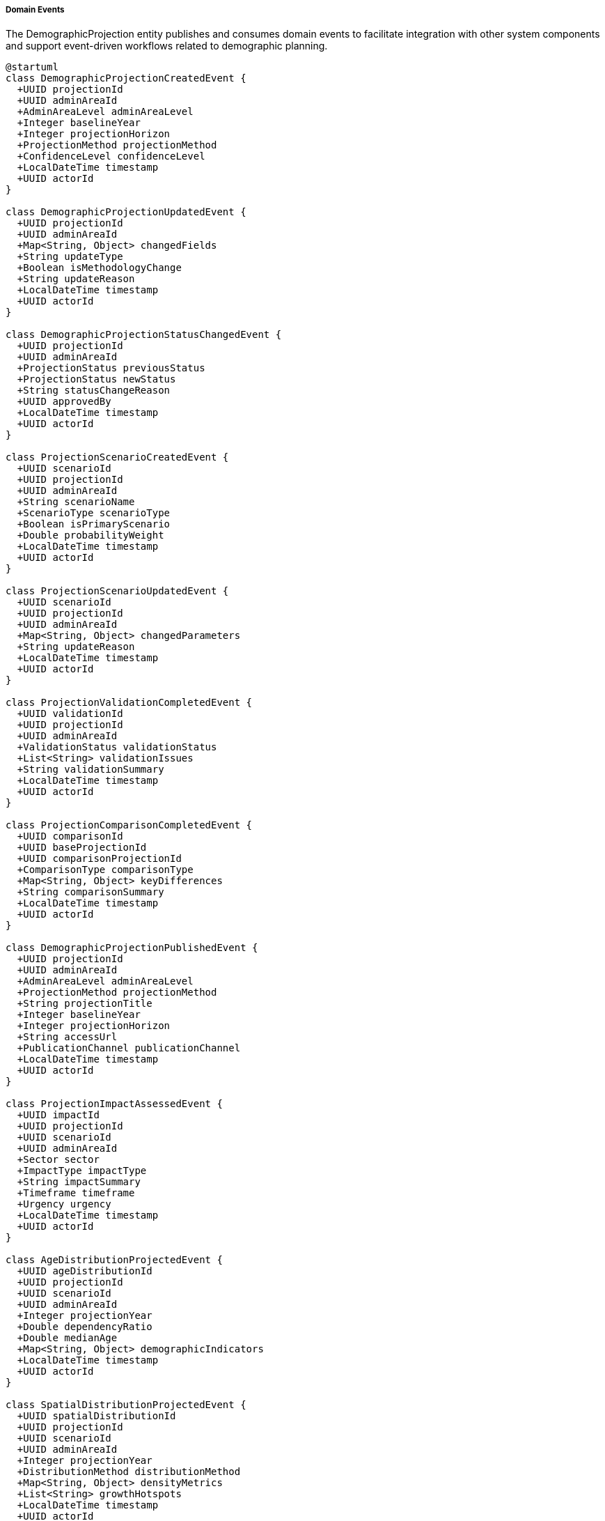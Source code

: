 ===== Domain Events

The DemographicProjection entity publishes and consumes domain events to facilitate integration with other system components and support event-driven workflows related to demographic planning.

[plantuml]
----
@startuml
class DemographicProjectionCreatedEvent {
  +UUID projectionId
  +UUID adminAreaId
  +AdminAreaLevel adminAreaLevel
  +Integer baselineYear
  +Integer projectionHorizon
  +ProjectionMethod projectionMethod
  +ConfidenceLevel confidenceLevel
  +LocalDateTime timestamp
  +UUID actorId
}

class DemographicProjectionUpdatedEvent {
  +UUID projectionId
  +UUID adminAreaId
  +Map<String, Object> changedFields
  +String updateType
  +Boolean isMethodologyChange
  +String updateReason
  +LocalDateTime timestamp
  +UUID actorId
}

class DemographicProjectionStatusChangedEvent {
  +UUID projectionId
  +UUID adminAreaId
  +ProjectionStatus previousStatus
  +ProjectionStatus newStatus
  +String statusChangeReason
  +UUID approvedBy
  +LocalDateTime timestamp
  +UUID actorId
}

class ProjectionScenarioCreatedEvent {
  +UUID scenarioId
  +UUID projectionId
  +UUID adminAreaId
  +String scenarioName
  +ScenarioType scenarioType
  +Boolean isPrimaryScenario
  +Double probabilityWeight
  +LocalDateTime timestamp
  +UUID actorId
}

class ProjectionScenarioUpdatedEvent {
  +UUID scenarioId
  +UUID projectionId
  +UUID adminAreaId
  +Map<String, Object> changedParameters
  +String updateReason
  +LocalDateTime timestamp
  +UUID actorId
}

class ProjectionValidationCompletedEvent {
  +UUID validationId
  +UUID projectionId
  +UUID adminAreaId
  +ValidationStatus validationStatus
  +List<String> validationIssues
  +String validationSummary
  +LocalDateTime timestamp
  +UUID actorId
}

class ProjectionComparisonCompletedEvent {
  +UUID comparisonId
  +UUID baseProjectionId
  +UUID comparisonProjectionId
  +ComparisonType comparisonType
  +Map<String, Object> keyDifferences
  +String comparisonSummary
  +LocalDateTime timestamp
  +UUID actorId
}

class DemographicProjectionPublishedEvent {
  +UUID projectionId
  +UUID adminAreaId
  +AdminAreaLevel adminAreaLevel
  +ProjectionMethod projectionMethod
  +String projectionTitle
  +Integer baselineYear
  +Integer projectionHorizon
  +String accessUrl
  +PublicationChannel publicationChannel
  +LocalDateTime timestamp
  +UUID actorId
}

class ProjectionImpactAssessedEvent {
  +UUID impactId
  +UUID projectionId
  +UUID scenarioId
  +UUID adminAreaId
  +Sector sector
  +ImpactType impactType
  +String impactSummary
  +Timeframe timeframe
  +Urgency urgency
  +LocalDateTime timestamp
  +UUID actorId
}

class AgeDistributionProjectedEvent {
  +UUID ageDistributionId
  +UUID projectionId
  +UUID scenarioId
  +UUID adminAreaId
  +Integer projectionYear
  +Double dependencyRatio
  +Double medianAge
  +Map<String, Object> demographicIndicators
  +LocalDateTime timestamp
  +UUID actorId
}

class SpatialDistributionProjectedEvent {
  +UUID spatialDistributionId
  +UUID projectionId
  +UUID scenarioId
  +UUID adminAreaId
  +Integer projectionYear
  +DistributionMethod distributionMethod
  +Map<String, Object> densityMetrics
  +List<String> growthHotspots
  +LocalDateTime timestamp
  +UUID actorId
}

class ProjectionReportGeneratedEvent {
  +UUID reportId
  +UUID projectionId
  +UUID adminAreaId
  +ReportFormat reportFormat
  +String reportTitle
  +String reportUrl
  +Boolean includesVisualization
  +List<UUID> includedScenarios
  +LocalDateTime timestamp
  +UUID actorId
}

class ProjectionAccuracyAssessedEvent {
  +UUID assessmentId
  +UUID projectionId
  +UUID adminAreaId
  +Integer assessmentYear
  +Double accuracyScore
  +String assessmentSummary
  +Map<String, Object> deviationMetrics
  +LocalDateTime timestamp
  +UUID actorId
}

enum ValidationStatus {
  PASSED
  PASSED_WITH_WARNINGS
  FAILED
  INCOMPLETE
}

enum ComparisonType {
  SCENARIO
  HISTORICAL
  EXTERNAL_PROJECTION
  PREVIOUS_VERSION
  ALTERNATIVE_METHOD
}

enum PublicationChannel {
  PLANNING_SYSTEM
  OPEN_DATA_PORTAL
  INTERNAL_DASHBOARD
  PRINT_PUBLICATION
  GIS_SYSTEM
  SECTORAL_PLANNING_API
}

enum ProjectionStatus {
  DRAFT
  UNDER_REVIEW
  APPROVED
  PUBLISHED
  DEPRECATED
  ARCHIVED
}

enum ScenarioType {
  BASELINE
  HIGH_GROWTH
  LOW_GROWTH
  HIGH_FERTILITY
  LOW_FERTILITY
  HIGH_MIGRATION
  LOW_MIGRATION
  POLICY_INTERVENTION
  DISASTER_IMPACT
  CUSTOM
}

enum AdminAreaLevel {
  WARD
  MUNICIPALITY
  DISTRICT
  PROVINCE
  COUNTRY
}

enum DistributionMethod {
  PROPORTIONAL
  DENSITY_BASED
  GROWTH_TREND
  ACCESSIBILITY_WEIGHTED
  POLICY_DRIVEN
  HYBRID
}

enum ProjectionMethod {
  COHORT_COMPONENT
  EXPONENTIAL_GROWTH
  LINEAR_TREND
  LOGISTIC
  RATIO_METHOD
  STRUCTURAL_MODEL
  BAYESIAN_PROBABILISTIC
}

enum Sector {
  EDUCATION
  HEALTHCARE
  HOUSING
  TRANSPORTATION
  UTILITIES
  EMPLOYMENT
  SOCIAL_SERVICES
  ENVIRONMENT
  ECONOMY
  FISCAL
}

enum ImpactType {
  INFRASTRUCTURE_DEMAND
  SERVICE_REQUIREMENT
  ECONOMIC_IMPLICATION
  SOCIAL_CONSEQUENCE
  ENVIRONMENTAL_IMPACT
  FISCAL_REQUIREMENT
  HOUSING_NEED
  LABOR_MARKET
}

enum Timeframe {
  SHORT_TERM
  MEDIUM_TERM
  LONG_TERM
}

enum Urgency {
  CRITICAL
  HIGH
  MODERATE
  LOW
}

enum ReportFormat {
  PDF
  EXCEL
  HTML
  DASHBOARD
  GIS_EXPORT
  API_FEED
}

enum ConfidenceLevel {
  VERY_HIGH
  HIGH
  MODERATE
  LOW
  VERY_LOW
  EXPERIMENTAL
}

abstract class DomainEvent
DomainEvent <|-- DemographicProjectionCreatedEvent
DomainEvent <|-- DemographicProjectionUpdatedEvent
DomainEvent <|-- DemographicProjectionStatusChangedEvent
DomainEvent <|-- ProjectionScenarioCreatedEvent
DomainEvent <|-- ProjectionScenarioUpdatedEvent
DomainEvent <|-- ProjectionValidationCompletedEvent
DomainEvent <|-- ProjectionComparisonCompletedEvent
DomainEvent <|-- DemographicProjectionPublishedEvent
DomainEvent <|-- ProjectionImpactAssessedEvent
DomainEvent <|-- AgeDistributionProjectedEvent
DomainEvent <|-- SpatialDistributionProjectedEvent
DomainEvent <|-- ProjectionReportGeneratedEvent
DomainEvent <|-- ProjectionAccuracyAssessedEvent

ProjectionValidationCompletedEvent -- ValidationStatus
ProjectionComparisonCompletedEvent -- ComparisonType
DemographicProjectionPublishedEvent -- PublicationChannel
DemographicProjectionStatusChangedEvent -- ProjectionStatus
ProjectionScenarioCreatedEvent -- ScenarioType
DemographicProjectionCreatedEvent -- AdminAreaLevel
SpatialDistributionProjectedEvent -- DistributionMethod
DemographicProjectionCreatedEvent -- ProjectionMethod
ProjectionImpactAssessedEvent -- Sector
ProjectionImpactAssessedEvent -- ImpactType
ProjectionImpactAssessedEvent -- Timeframe
ProjectionImpactAssessedEvent -- Urgency
ProjectionReportGeneratedEvent -- ReportFormat
DemographicProjectionCreatedEvent -- ConfidenceLevel
@enduml
----

==== Core Domain Events

===== DemographicProjectionCreatedEvent

Triggered when a new demographic projection is created.

[cols="1,3", options="header"]
|===
| Attribute | Description
| projectionId | Unique identifier of the newly created projection
| adminAreaId | Administrative area this projection covers
| adminAreaLevel | Level of the administrative area (WARD, MUNICIPALITY, etc.)
| baselineYear | Starting year for the projection
| projectionHorizon | Number of years the projection extends into the future
| projectionMethod | Methodology used for the projection
| confidenceLevel | Initial confidence level assigned to the projection
| timestamp | When the event occurred
| actorId | User who created the projection
|===

*Business Impact:* This event initiates the projection lifecycle, potentially triggering validation processes, data linkage from baseline demographic sources, and notification of planning departments about a new projection in their area of interest.

===== DemographicProjectionUpdatedEvent

Triggered when changes are made to an existing projection.

[cols="1,3", options="header"]
|===
| Attribute | Description
| projectionId | Identifier of the updated projection
| adminAreaId | Administrative area identifier
| changedFields | Map of fields that were changed with their old and new values
| updateType | Type of update (PARAMETER_ADJUSTMENT, ASSUMPTION_CHANGE, etc.)
| isMethodologyChange | Whether the update changes the fundamental methodology
| updateReason | Reason for the update
| timestamp | When the event occurred
| actorId | User who made the update
|===

*Business Impact:* Updates to projections may necessitate recalculation of derivative projections, re-evaluation of planning assumptions, or notification of stakeholders. This event ensures systems using projection data are aware of significant changes.

===== DemographicProjectionStatusChangedEvent

Triggered when a projection's status changes in its lifecycle.

[cols="1,3", options="header"]
|===
| Attribute | Description
| projectionId | Identifier of the projection
| adminAreaId | Administrative area identifier
| previousStatus | Status before the change
| newStatus | Status after the change
| statusChangeReason | Reason for the status change
| approvedBy | Identifier of the approving authority (if applicable)
| timestamp | When the event occurred
| actorId | User who changed the status
|===

*Business Impact:* Status changes, particularly to APPROVED or PUBLISHED, signal that a projection is ready for official use in planning. This event triggers notifications to planning systems that the projection has reached the appropriate level of review for consumption.

==== Specialized Domain Events

===== ProjectionScenarioCreatedEvent

Triggered when a new scenario is added to a projection.

[cols="1,3", options="header"]
|===
| Attribute | Description
| scenarioId | Identifier of the newly created scenario
| projectionId | Identifier of the parent projection
| adminAreaId | Administrative area identifier
| scenarioName | Name of the scenario
| scenarioType | Type of scenario (BASELINE, HIGH_GROWTH, etc.)
| isPrimaryScenario | Whether this is the primary/baseline scenario
| probabilityWeight | Probability weight assigned to this scenario
| timestamp | When the event occurred
| actorId | User who created the scenario
|===

*Business Impact:* New scenarios expand the range of future possibilities that planning systems can consider. This event allows planning departments to be notified of new demographic scenarios (e.g., a new "earthquake impact" scenario) that might require adjustments to existing plans.

===== ProjectionValidationCompletedEvent

Triggered when a validation check is completed on a projection.

[cols="1,3", options="header"]
|===
| Attribute | Description
| validationId | Identifier of the validation record
| projectionId | Identifier of the validated projection
| adminAreaId | Administrative area identifier
| validationStatus | Result of the validation (PASSED, FAILED, etc.)
| validationIssues | List of issues identified during validation
| validationSummary | Summary of the validation findings
| timestamp | When the event occurred
| actorId | User or system that performed the validation
|===

*Business Impact:* Validation events affect the credibility and usability of projections. Failed validations may require immediate attention, while successful validations may trigger advancement in approval workflows.

===== ProjectionComparisonCompletedEvent

Triggered when a comparison between projections is completed.

[cols="1,3", options="header"]
|===
| Attribute | Description
| comparisonId | Identifier of the comparison record
| baseProjectionId | Identifier of the base projection
| comparisonProjectionId | Identifier of the projection being compared
| comparisonType | Type of comparison performed
| keyDifferences | Key differences identified between projections
| comparisonSummary | Summary of the comparison findings
| timestamp | When the event occurred
| actorId | User who performed the comparison
|===

*Business Impact:* Comparisons provide important context for interpreting projections. This event allows planning systems to understand how a new projection differs from previous versions or alternative methodologies.

===== DemographicProjectionPublishedEvent

Triggered when a projection is formally published for wider consumption.

[cols="1,3", options="header"]
|===
| Attribute | Description
| projectionId | Identifier of the published projection
| adminAreaId | Administrative area identifier
| adminAreaLevel | Level of the administrative area
| projectionMethod | Methodology used for the projection
| projectionTitle | Title of the projection
| baselineYear | Starting year for the projection
| projectionHorizon | How far into the future the projection extends
| accessUrl | URL where the projection can be accessed
| publicationChannel | Channel used for publication
| timestamp | When the publication occurred
| actorId | User who published the projection
|===

*Business Impact:* Publication events mark the transition of projections from internal working documents to official planning inputs. This triggers updates to planning dashboards, inclusion in official statistics, and potential press releases for significant projections.

===== ProjectionImpactAssessedEvent

Triggered when the impact of a demographic projection on a specific sector is assessed.

[cols="1,3", options="header"]
|===
| Attribute | Description
| impactId | Identifier of the impact assessment
| projectionId | Identifier of the related projection
| scenarioId | Identifier of the specific scenario
| adminAreaId | Administrative area identifier
| sector | Sector being assessed (EDUCATION, HEALTHCARE, etc.)
| impactType | Type of impact being assessed
| impactSummary | Summary of the projected impact
| timeframe | When the impact is expected to manifest
| urgency | How urgently the impact needs addressing
| timestamp | When the assessment was completed
| actorId | User who performed the assessment
|===

*Business Impact:* Impact assessments translate raw demographic projections into practical planning implications. This event allows sector-specific planning systems (education, healthcare, etc.) to be notified of demographic trends that will affect their resource needs.

===== AgeDistributionProjectedEvent

Triggered when an age distribution projection is created or significantly updated.

[cols="1,3", options="header"]
|===
| Attribute | Description
| ageDistributionId | Identifier of the age distribution projection
| projectionId | Identifier of the parent projection
| scenarioId | Identifier of the specific scenario
| adminAreaId | Administrative area identifier
| projectionYear | Year being projected
| dependencyRatio | Projected dependency ratio
| medianAge | Projected median age
| demographicIndicators | Map of calculated demographic indicators
| timestamp | When the event occurred
| actorId | User or system that created the projection
|===

*Business Impact:* Age distribution is particularly important for service planning. This event allows age-sensitive systems (education, pensions, healthcare) to update their planning assumptions based on the latest age projections.

===== SpatialDistributionProjectedEvent

Triggered when a spatial distribution projection is created or updated.

[cols="1,3", options="header"]
|===
| Attribute | Description
| spatialDistributionId | Identifier of the spatial distribution
| projectionId | Identifier of the parent projection
| scenarioId | Identifier of the specific scenario
| adminAreaId | Administrative area identifier
| projectionYear | Year being projected
| distributionMethod | Method used for spatial distribution
| densityMetrics | Map of density-related metrics
| growthHotspots | List of identified growth hotspots
| timestamp | When the event occurred
| actorId | User or system that created the projection
|===

*Business Impact:* Spatial distribution is critical for infrastructure planning. This event notifies GIS and infrastructure planning systems about projected population changes in specific geographic areas, allowing for targeted infrastructure development.

===== ProjectionReportGeneratedEvent

Triggered when a formatted report is generated from projection data.

[cols="1,3", options="header"]
|===
| Attribute | Description
| reportId | Identifier of the generated report
| projectionId | Identifier of the underlying projection
| adminAreaId | Administrative area covered
| reportFormat | Format of the generated report
| reportTitle | Title of the report
| reportUrl | URL where the report can be accessed
| includesVisualization | Whether the report includes visualizations
| includedScenarios | List of scenarios included in the report
| timestamp | When the report was generated
| actorId | User who generated the report
|===

*Business Impact:* Reports make projection data accessible to broader audiences. This event facilitates knowledge distribution by alerting stakeholders that a new demographic report is available, which may be particularly important for non-technical stakeholders.

===== ProjectionAccuracyAssessedEvent

Triggered when a projection is retrospectively compared with actual demographic data.

[cols="1,3", options="header"]
|===
| Attribute | Description
| assessmentId | Identifier of the accuracy assessment
| projectionId | Identifier of the assessed projection
| adminAreaId | Administrative area identifier
| assessmentYear | Year being assessed
| accuracyScore | Quantified accuracy score
| assessmentSummary | Summary of the accuracy assessment
| deviationMetrics | Detailed metrics about projection deviations
| timestamp | When the assessment was performed
| actorId | User or system that performed the assessment
|===

*Business Impact:* Accuracy assessments improve future projections. This event allows methodological improvements based on observed accuracy, potentially triggering adjustments to current projections or methodology reviews.

==== Event Handling Architecture

[plantuml]
----
@startuml
participant "PlanningDepartment" as Service
participant "DemographicProjection" as Demo
participant "EventPublisher" as Publisher
participant "ValidationService" as Validation
participant "NotificationService" as Notify
participant "PlanningIntegrationService" as Planning
participant "SpatialPlanningService" as Spatial
participant "SectoralPlanningService" as Sectoral

Service -> Demo: approveProjection(projectionId)
activate Demo

Demo -> Demo: changeStatus(APPROVED)
activate Demo
Demo -> Publisher: publishEvent(DemographicProjectionStatusChangedEvent)
deactivate Demo

activate Publisher
Publisher -> Planning: notifyPlanningDepartments(event)
activate Planning
Planning -> Planning: updateProjectionRegistry()
Planning -> Planning: refreshPlanningAssumptions()
Publisher <-- Planning: notificationConfirmed
deactivate Planning

Publisher -> Notify: alertStakeholders(event)
activate Notify
Notify -> Notify: identifyInterestedStakeholders()
Notify -> Notify: prepareDepartmentNotifications()
Notify -> Notify: sendApprovalNotifications()
Publisher <-- Notify: notificationsSent
deactivate Notify

Demo <-- Publisher: eventPublished
deactivate Publisher

Service <-- Demo: projectionApproved
deactivate Demo

Service -> Demo: createProjectionScenario(data)
activate Demo
Demo -> Demo: validateScenarioData()
Demo -> Demo: saveScenario()
Demo -> Publisher: publishEvent(ProjectionScenarioCreatedEvent)
activate Publisher

Publisher -> Sectoral: notifySectoralSystems(event)
activate Sectoral
Sectoral -> Sectoral: updateEducationProjections()
Sectoral -> Sectoral: refreshHealthcareDemandModels()
Sectoral -> Sectoral: recalculateInfrastructureNeeds()
Publisher <-- Sectoral: sectoralUpdatesInitiated
deactivate Sectoral

Publisher -> Spatial: updateSpatialPlanning(event)
activate Spatial
Spatial -> Spatial: refreshDensityModels()
Spatial -> Spatial: updateGrowthPatternAnalysis()
Publisher <-- Spatial: spatialPlanningUpdated
deactivate Spatial

Publisher -> Validation: validateScenario(scenarioId)
activate Validation
Validation -> Validation: performConsistencyChecks()
Validation -> Validation: validateAssumptions()
Validation -> Publisher: publishEvent(ProjectionValidationCompletedEvent)
Publisher <-- Validation: validationInitiated
deactivate Validation

Demo <-- Publisher: eventPublished
deactivate Publisher

Service <-- Demo: scenarioCreated
deactivate Demo
@enduml
----

The diagram above illustrates how events flow through the system when demographic projections are approved or new scenarios are created. The process demonstrates several key patterns:

1. **Event-Driven Planning Updates**: Domain events trigger updates to planning systems, ensuring that planning decisions are based on the latest demographic projections.

2. **Stakeholder Notification**: Events automatically generate notifications to relevant stakeholders based on the event type and administrative area.

3. **Sectoral Planning Integration**: Specialized planning systems for different sectors (education, healthcare, etc.) receive targeted updates based on projection changes.

4. **Validation Workflows**: Events trigger validation processes that ensure projection quality and consistency.

5. **Spatial Planning Linkage**: Demographic projections directly inform spatial planning through event-based integration.

==== Event Application Use Cases

===== Municipal Development Planning

When a new demographic projection is approved for a municipality:

1. The `DemographicProjectionStatusChangedEvent` is published with newStatus = APPROVED.
2. The Municipal Planning Department is notified of the approved projection.
3. Urban planning systems update their population assumptions for infrastructure sizing.
4. Land use planning tools incorporate the projections for zoning decisions.
5. Municipal service capacity models are updated with new population forecasts.

This process ensures that municipal development planning is based on officially approved demographic projections rather than outdated assumptions or unofficial estimates.

===== Education Infrastructure Planning

When age distribution projections are updated:

1. The `AgeDistributionProjectedEvent` is published with updated school-age population projections.
2. The Education Department's planning system receives this event automatically.
3. School capacity models are updated with new enrollment projections.
4. Teacher allocation systems adjust future staffing requirements.
5. School construction planning tools identify areas needing new facilities.

This event chain enables education infrastructure to anticipate demographic shifts rather than merely reacting to them, preventing both overcrowding and resource waste.

===== Healthcare System Planning

When multiple scenarios for demographic aging are created:

1. The `ProjectionScenarioCreatedEvent` is published for several aging scenarios.
2. The Healthcare Planning Department receives notifications about these scenarios.
3. Healthcare demand models update based on the new elderly population projections.
4. Facility planning tools identify areas needing expanded geriatric services.
5. Healthcare workforce planning adjusts training requirements for elderly care.

This use case demonstrates how scenario-based planning allows healthcare systems to prepare for different possible demographic futures rather than relying on a single projection.

===== Transportation Infrastructure Sizing

When spatial distribution projections are updated:

1. The `SpatialDistributionProjectedEvent` is published with new population density patterns.
2. The Transportation Department's planning systems receive this event.
3. Traffic modeling tools update based on projected population distribution.
4. Road capacity planning adjusts to anticipated demand changes.
5. Public transportation route planning identifies new high-density corridors.

This process ensures that transportation infrastructure planning is directly informed by projected spatial population patterns, supporting more efficient infrastructure investment.

===== Social Service Alignment

When projection impact assessments are completed:

1. The `ProjectionImpactAssessedEvent` is published with social service implications.
2. Social welfare departments receive notifications about projected vulnerability patterns.
3. Social service planning tools adjust resource allocation based on projected needs.
4. Program development focuses on areas with increasing vulnerability projections.
5. Budget planning incorporates long-term demographic-driven service demands.

This event chain ensures that social services anticipate changing demographic needs rather than simply responding to current demands.

==== Integration with Nepal's Planning Ecosystem

The Demographic Projection event system is specifically designed to integrate with Nepal's planning processes:

===== National Planning Commission Integration

1. Key projection events are automatically routed to the National Planning Commission's planning systems.
2. Projections reaching APPROVED status trigger updates to national development planning assumptions.
3. Scenario creation events allow the NPC to consider alternative demographic futures in policy formulation.

===== Provincial Planning Integration

1. Province-specific events are routed to provincial planning departments based on the adminAreaId.
2. Provincial infrastructure planning systems receive spatial distribution events for their jurisdiction.
3. Provincial development budgeting systems receive impact assessment events for resource allocation.

===== Local Government Planning

1. Municipality and ward-level projection events are routed to relevant local government systems.
2. Local development planning tools receive population projections specific to their jurisdiction.
3. Service delivery planning systems update based on local demographic forecasts.

===== Sectoral Planning Integration

1. Age distribution events route to education planning systems for school planning.
2. Elderly population projections trigger updates to healthcare and social security systems.
3. Working-age population projections inform employment and skills development planning.

These integrations ensure that demographic projections flow seamlessly to all levels of Nepal's planning ecosystem, supporting evidence-based decision-making throughout the federal structure.

==== Nepal-Specific Event Types

Several event types are specifically designed for Nepal's demographic planning context:

===== MigrationProjectionEvent

Specialized for Nepal's high international migration context, tracking projections of:
- Foreign labor migration patterns
- Remittance flow projections
- Return migration scenarios
- Migration impact on household structures

===== EarthquakeRecoveryProjectionEvent

Given Nepal's earthquake vulnerability, this event communicates:
- Population return projections for earthquake-affected areas
- Reconstruction-driven population movements
- Long-term displacement patterns
- Vulnerability distribution for future events

===== FederalRestructuringImpactEvent

To address Nepal's ongoing federal transition:
- Administrative center development impacts
- Resource allocation effects on population distribution
- Service access changes driving migration
- New provincial capital development effects

These Nepal-specific events ensure the system addresses the country's unique demographic planning needs, going beyond generic demographic event types.

==== Security and Compliance Considerations

All demographic projection events are subject to:

1. **Access Control**: Events are only delivered to authorized subscribers with appropriate permissions.
2. **Classification Levels**: Projections may be classified (e.g., DRAFT, INTERNAL, PUBLIC) with corresponding restrictions.
3. **Audit Trail**: All projection events are logged for traceability and accountability.
4. **Data Sensitivity**: Certain projection details may be filtered based on sensitivity levels.

These controls ensure that demographic projections, which can have significant policy and planning implications, are shared securely and appropriately.
